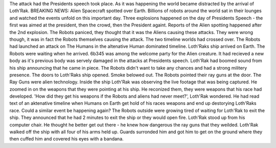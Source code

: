 The attack had the Presidents speech took place. As it was happening the world became distracted by the arrival of Loth'Rak. BREAKING NEWS: Alien 
Spacecraft spotted over Earth. Billions of robots around the world sat in their lounges and watched the events unfold on this important day.
Three explosions happened on the day of Presidents Speech - the first was aimed at the president, then the crowd, then the President againt. Reports
of the Alien spotting happened after the 2nd explosion. The Robots paniced, they thought that it was the Aliens causing these attacks. They were 
wrong though, it was in fact the Robots themselves causing the attack. The two timeline worlds had crossed over. The Robots had launched an attack
on The Humans in the altenative Human dominated timeline.  
Loth'Raks ship arrived on Earth. The Robots were waiting when he arrived. 6b345 was among the welcome party for the Alien creature. It had recieved
a new body as it's previous body was servely damaged in the attacks at Presidents speech. 
Loth'Rak had boomed sound from his ship announcing that he came in piece. The Robots didn't want to take any chances and had a strong militery 
presence. The doors to Loth'Raks ship opened. Smoke belowed out. The Robots pointed their ray guns at the door. The Ray Guns were alien technology.
Inside the ship Loth'Rak was observing the live footage that was being captured. He zoomed in on the weapons that they were pointing at his ship. 
He reconized them, they were weapons that his race had developed. 'How did they get his weapons if the Robots and aliens had never meet?', Loth'Rak
wondered. He had read text of an aktenative timeline when Humans on Earth get hold of his races weapons and end up destorying Loth'Raks race. Could
a similar event be happening again? The Robots outside were growing tired of waiting for Loth'Rak to exit the ship. They announced that he had 2 
minutes to exit the ship or they would open fire. Loth'Rak stood up from his computer chair. He thought he better get out there - he knew how 
dangerous the ray guns that they weilded. 
Loth'Rak walked off the ship with all four of his arms held up. Guards surronded him and got him to get on the ground where they then cuffed him and
covered his eyes with a bandana. 
